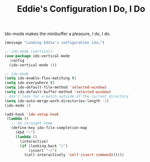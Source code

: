 #+TITLE: Eddie's Configuration I Do, I Do

Ido-mode makes the minibuffer a pleasure, I do, I do.

#+BEGIN_SRC emacs-lisp
(message "Loading Eddie's configuration ido…")
#+END_SRC

#+BEGIN_SRC emacs-lisp
  ;; ido mode (vertical)
  (use-package ido-vertical-mode
    :config
    (ido-vertical-mode 1))

  ;; ido mode
  (setq ido-enable-flex-matching t)
  (setq ido-everywhere t)
  (setq ido-default-file-method 'selected-window)
  (setq ido-default-buffer-method 'selected-window)
  ; don't look for a match outside of the current directory
  (setq ido-auto-merge-work-directories-length -1)
  (ido-mode 1)

  (add-hook 'ido-setup-hook
   (lambda ()
     ;; Go straight home
     (define-key ido-file-completion-map
       (kbd "~")
       (lambda ()
         (interactive)
         (if (looking-back "/")
             (insert "~/")
           (call-interactively 'self-insert-command))))))
#+END_SRC
